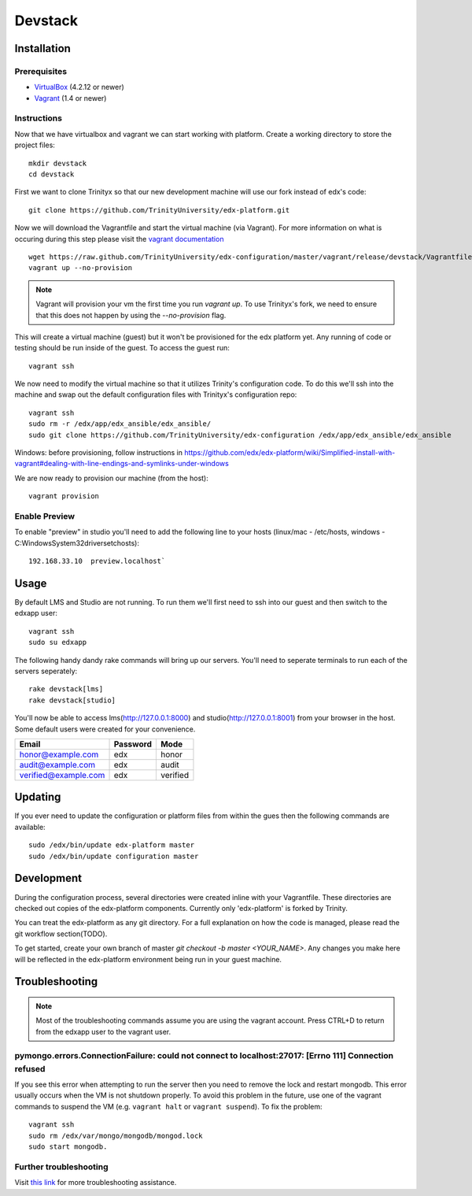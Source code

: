 ********
Devstack
********

Installation
============
Prerequisites
-------------

* `VirtualBox <https://www.virtualbox.org/>`_ (4.2.12 or newer)
* `Vagrant <http://www.vagrantup.com/>`_ (1.4 or newer)

Instructions
------------
Now that we have virtualbox and vagrant we can start working with platform. Create a working directory to store the project files::

    mkdir devstack
    cd devstack

First we want to clone Trinityx so that our new development machine will use our fork instead of edx's code::

    git clone https://github.com/TrinityUniversity/edx-platform.git

Now we will download the Vagrantfile and start the virtual machine (via Vagrant). For more information on what is occuring during this step please visit the `vagrant documentation <http://docs.vagrantup.com/>`_ ::
    
    wget https://raw.github.com/TrinityUniversity/edx-configuration/master/vagrant/release/devstack/Vagrantfile
    vagrant up --no-provision

.. note::
    
    Vagrant will provision your vm the first time you run `vagrant up`. To use Trinityx's fork, we need to ensure that this does not happen by using the `--no-provision` flag.    

This will create a virtual machine (guest) but it won't be provisioned for the edx platform yet. Any running of code or testing should be run inside of the guest. To access the guest run::

    vagrant ssh

We now need to modify the virtual machine so that it utilizes Trinity's configuration code. To do this we'll ssh into the machine and swap out the default configuration files with Trinityx's configuration repo::

    vagrant ssh
    sudo rm -r /edx/app/edx_ansible/edx_ansible/
    sudo git clone https://github.com/TrinityUniversity/edx-configuration /edx/app/edx_ansible/edx_ansible

Windows: before provisioning, follow instructions in https://github.com/edx/edx-platform/wiki/Simplified-install-with-vagrant#dealing-with-line-endings-and-symlinks-under-windows

We are now ready to provision our machine (from the host)::
    
    vagrant provision

Enable Preview
--------------

To enable "preview" in studio you'll need to add the following line to your hosts (linux/mac - /etc/hosts, windows - C:\Windows\System32\drivers\etc\hosts)::

    192.168.33.10  preview.localhost`

Usage
=====
By default LMS and Studio are not running. To run them we'll first need to ssh into our guest and then switch to the edxapp user::

    vagrant ssh
    sudo su edxapp

The following handy dandy rake commands will bring up our servers. You'll need to seperate terminals to run each of the servers seperately::

    rake devstack[lms]
    rake devstack[studio]

You'll now be able to access lms(http://127.0.0.1:8000) and studio(http://127.0.0.1:8001) from your browser in the host. Some default users were created for your convenience.

==================== ======== ========
Email                Password Mode
==================== ======== ========
honor@example.com    edx      honor
audit@example.com    edx      audit
verified@example.com edx      verified
==================== ======== ========

Updating
========
If you ever need to update the configuration or platform files from within the gues then the following commands are available::

    sudo /edx/bin/update edx-platform master
    sudo /edx/bin/update configuration master

Development
===========
During the configuration process, several directories were created inline with your Vagrantfile. These directories are checked out copies of the edx-platform components. Currently only 'edx-platform' is forked by Trinity.

You can treat the edx-platform as any git directory. For a full explanation on how the code is managed, please read the git workflow section(TODO).

To get started, create your own branch of master `git checkout -b master <YOUR_NAME>`. Any changes you make here will be reflected in the edx-platform environment being run in your guest machine. 

Troubleshooting
===============
.. note::
    Most of the troubleshooting commands assume you are using the vagrant account. Press CTRL+D to return from the edxapp user to the vagrant user.

pymongo.errors.ConnectionFailure: could not connect to localhost:27017: [Errno 111] Connection refused
------------------------------------------------------------------------------------------------------
If you see this error when attempting to run the server then you need to remove the lock and restart mongodb. This error usually occurs when the VM is not shutdown properly. To avoid this problem in the future, use one of the vagrant commands to suspend the VM (e.g. ``vagrant halt`` or ``vagrant suspend``). To fix the problem::
            
            vagrant ssh
            sudo rm /edx/var/mongo/mongodb/mongod.lock
            sudo start mongodb. 

Further troubleshooting
-----------------------
Visit `this link <https://github.com/edx/configuration/wiki/edX-Developer-Stack#wiki-issues--workarounds>`_ for more troubleshooting assistance.
